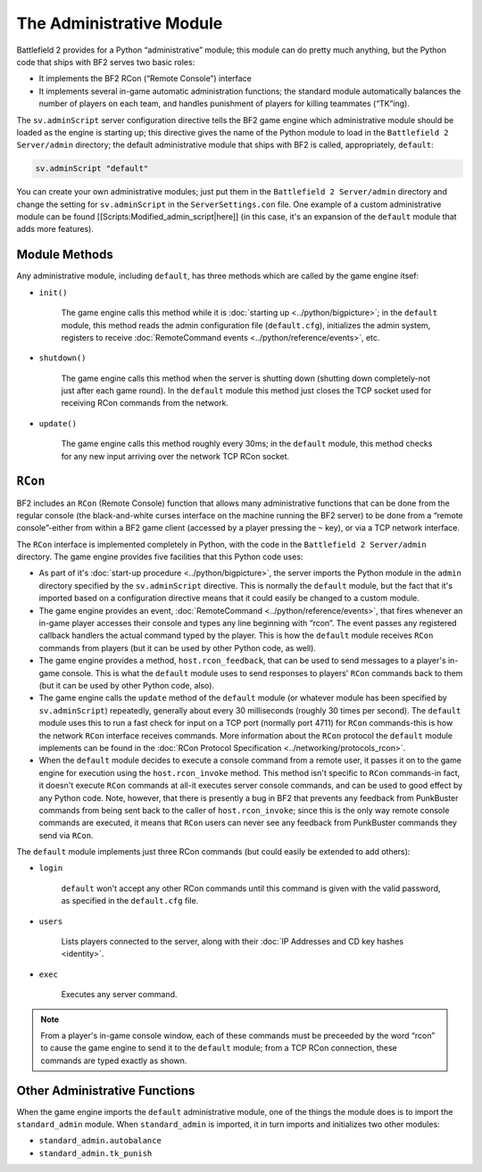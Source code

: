 
The Administrative Module
=========================

Battlefield 2 provides for a Python “administrative” module; this module can do pretty much anything, but the Python code that ships with BF2 serves two basic roles:

- It implements the BF2 RCon (“Remote Console”) interface
- It implements several in-game automatic administration functions; the standard module automatically balances the number of players on each team, and handles punishment of players for killing teammates (“TK”ing).

The ``sv.adminScript`` server configuration directive tells the BF2 game engine which administrative module should be loaded as the engine is starting up; this directive gives the name of the Python module to load in the ``Battlefield 2 Server/admin`` directory; the default administrative module that ships with BF2 is called, appropriately, ``default``:

.. code-block:: python

   sv.adminScript "default"

You can create your own administrative modules; just put them in the ``Battlefield 2 Server/admin`` directory and change the setting for ``sv.adminScript`` in the ``ServerSettings.con`` file. One example of a custom administrative module can be found [[Scripts:Modified_admin_script|here]] (in this case, it's an expansion of the ``default`` module that adds more features).

Module Methods
--------------

Any administrative module, including ``default``, has three methods which are called by the game engine itsef:

- ``init()``

   The game engine calls this method while it is :doc:`starting up <../python/bigpicture>`; in the ``default`` module, this method reads the admin configuration file (``default.cfg``), initializes the admin system, registers to receive :doc:`RemoteCommand events <../python/reference/events>`, etc.

- ``shutdown()``

   The game engine calls this method when the server is shutting down (shutting down completely-not just after each game round). In the ``default`` module this method just closes the TCP socket used for receiving RCon commands from the network.

- ``update()``

   The game engine calls this method roughly every 30ms; in the ``default`` module, this method checks for any new input arriving over the network TCP RCon socket.

``RCon``
--------

BF2 includes an ``RCon`` (Remote Console) function that allows many administrative functions that can be done from the regular console (the black-and-white curses interface on the machine running the BF2 server) to be done from a “remote console”-either from within a BF2 game client (accessed by a player pressing the ``~`` key), or via a TCP network interface.

The ``RCon`` interface is implemented completely in Python, with the code in the ``Battlefield 2 Server/admin`` directory. The game engine provides five facilities that this Python code uses:

- As part of it's :doc:`start-up procedure <../python/bigpicture>`, the server imports the Python module in the ``admin`` directory specified by the ``sv.adminScript`` directive. This is normally the ``default`` module, but the fact that it's imported based on a configuration directive means that it could easily be changed to a custom module.
- The game engine provides an event, :doc:`RemoteCommand <../python/reference/events>`, that fires whenever an in-game player accesses their console and types any line beginning with “rcon”. The event passes any registered callback handlers the actual command typed by the player. This is how the ``default`` module receives ``RCon`` commands from players (but it can be used by other Python code, as well).
- The game engine provides a method, ``host.rcon_feedback``, that can be used to send messages to a player's in-game console. This is what the ``default`` module uses to send responses to players' ``RCon`` commands back to them (but it can be used by other Python code, also).
- The game engine calls the ``update`` method of the ``default`` module (or whatever module has been specified by ``sv.adminScript``) repeatedly, generally about every 30 milliseconds (roughly 30 times per second). The ``default`` module uses this to run a fast check for input on a TCP port (normally port 4711) for ``RCon`` commands-this is how the network ``RCon`` interface receives commands. More information about the ``RCon`` protocol the ``default`` module implements can be found in the :doc:`RCon Protocol Specification <../networking/protocols_rcon>`.
- When the ``default`` module decides to execute a console command from a remote user, it passes it on to the game engine for execution using the ``host.rcon_invoke`` method. This method isn't specific to ``RCon`` commands-in fact, it doesn't execute ``RCon`` commands at all-it executes server console commands, and can be used to good effect by any Python code. Note, however, that there is presently a bug in BF2 that prevents any feedback from PunkBuster commands from being sent back to the caller of ``host.rcon_invoke``; since this is the only way remote console commands are executed, it means that ``RCon`` users can never see any feedback from PunkBuster commands they send via ``RCon``.

The ``default`` module implements just three RCon commands (but could easily be extended to add others):

- ``login``

   ``default`` won't accept any other RCon commands until this command is given with the valid password, as specified in the ``default.cfg`` file.

- ``users``

   Lists players connected to the server, along with their :doc:`IP Addresses and CD key hashes <identity>`.

- ``exec``

   Executes any server command.

.. note::

   From a player's in-game console window, each of these commands must be preceeded by the word “rcon” to cause the game engine to send it to the ``default`` module; from a TCP RCon connection, these commands are typed exactly as shown.

Other Administrative Functions
------------------------------

When the game engine imports the ``default`` administrative module, one of the things the module does is to import the ``standard_admin`` module. When ``standard_admin`` is imported, it in turn imports and initializes two other modules:

- ``standard_admin.autobalance``
- ``standard_admin.tk_punish``
